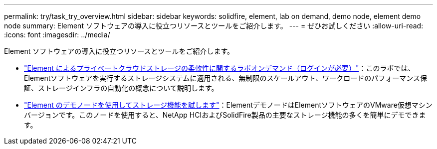 ---
permalink: try/task_try_overview.html 
sidebar: sidebar 
keywords: solidfire, element, lab on demand, demo node, element demo node 
summary: Element ソフトウェアの導入に役立つリソースとツールをご紹介します。 
---
= ぜひお試しください
:allow-uri-read: 
:icons: font
:imagesdir: ../media/


[role="lead"]
Element ソフトウェアの導入に役立つリソースとツールをご紹介します。

* https://handsonlabs.netapp.com/lab/elementsw["Element によるプライベートクラウドストレージの柔軟性に関するラボオンデマンド（ログインが必要）"^]：このラボでは、Elementソフトウェアを実行するストレージシステムに適用される、無制限のスケールアウト、ワークロードのパフォーマンス保証、ストレージインフラの自動化の概念について説明します。
* link:task_use_demonode.html["Element のデモノードを使用してストレージ機能を試します"^]：ElementデモノードはElementソフトウェアのVMware仮想マシンバージョンです。このノードを使用すると、NetApp HCIおよびSolidFire製品の主要なストレージ機能の多くを簡単にデモできます。

